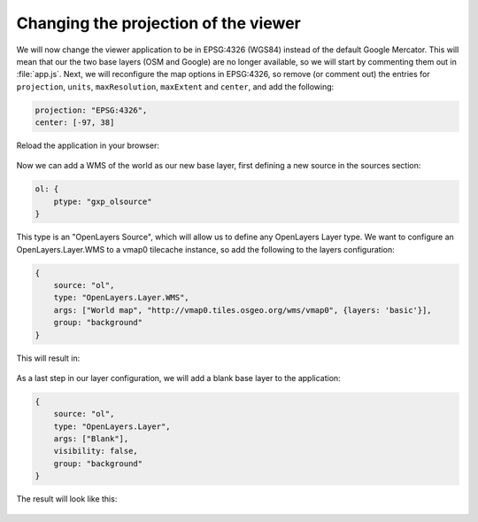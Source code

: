 .. _apps.sdk.client.dev.viewer.projection:

Changing the projection of the viewer
=====================================

We will now change the viewer application to be in EPSG:4326 (WGS84) instead of the default Google Mercator. This will mean that our the two base layers (OSM and Google) are no longer available, so we will start by commenting them out in :file:`app.js`.  Next, we will reconfigure the map options in EPSG:4326, so remove (or comment out) the entries for ``projection``, ``units``, ``maxResolution``, ``maxExtent`` and ``center``, and add the following:

.. code-block:: javascript

    projection: "EPSG:4326",
    center: [-97, 38]

Reload the application in your browser:

.. figure:: ../img/viewer_projection_states.png
   :align: center

Now we can add a WMS of the world as our new base layer, first defining a new source in the sources section:

.. code-block:: javascript

    ol: {
        ptype: "gxp_olsource"
    }

This type is an "OpenLayers Source", which will allow us to define any OpenLayers Layer type. We want to configure an OpenLayers.Layer.WMS to a vmap0 tilecache instance, so add the following to the layers configuration:

.. code-block:: javascript

    {
        source: "ol",
        type: "OpenLayers.Layer.WMS",
        args: ["World map", "http://vmap0.tiles.osgeo.org/wms/vmap0", {layers: 'basic'}],
        group: "background"
    }

This will result in:

.. figure:: ../img/viewer_projection_vmap.png
   :align: center

As a last step in our layer configuration, we will add a blank base layer to the application:

.. code-block:: javascript

    {
        source: "ol",
        type: "OpenLayers.Layer",
        args: ["Blank"],
        visibility: false,
        group: "background"
    }

The result will look like this:

.. figure:: ../img/viewer_projection_states_blank.png
   :align: center


